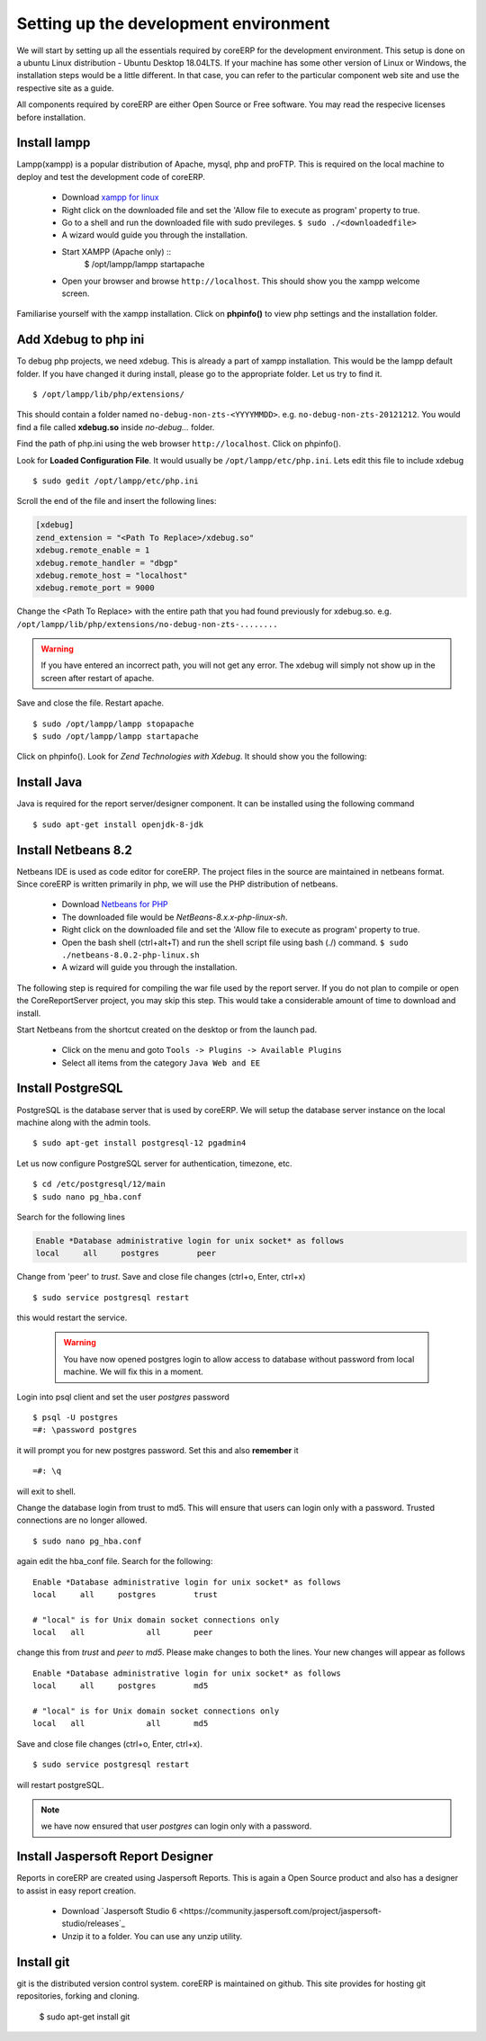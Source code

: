 Setting up the development environment
--------------------------------------

We will start by setting up all the essentials required by coreERP for the development environment. This
setup is done on a ubuntu Linux distribution - Ubuntu Desktop 18.04LTS. If your machine has some other 
version of Linux or Windows, the installation steps would be a little different. In that case, you can refer to the 
particular component web site and use the respective site as a guide.

All components required by coreERP are either Open Source or Free software. You may read the respecive licenses before installation.

Install lampp
~~~~~~~~~~~~~

Lampp(xampp) is a popular distribution of Apache, mysql, php and proFTP. This is required on the local machine to deploy and test the 
development code of coreERP. 

    * Download `xampp for linux <http://sourceforge.net/projects/xampp/files/XAMPP%20Linux/5.6.8/xampp-linux-x64-5.6.8-0-installer.run/download>`_
    * Right click on the downloaded file and set the 'Allow file to execute as program' property to true. 
    * Go to a shell and run the downloaded file with sudo previleges. ``$ sudo ./<downloadedfile>``
    * A wizard would guide you through the installation.
    * Start XAMPP (Apache only) ::
        $ /opt/lampp/lampp startapache
    
    * Open your browser and browse ``http://localhost``. This should show you the xampp welcome screen.

Familiarise yourself with the xampp installation. Click on **phpinfo()** to view php settings and the installation folder.

Add Xdebug to php ini
~~~~~~~~~~~~~~~~~~~~~

To debug php projects, we need xdebug. This is already a part of xampp installation. This would be the lampp default folder. If you have changed it during install, 
please go to the appropriate folder. Let us try to find it. ::

    $ /opt/lampp/lib/php/extensions/

This should contain a folder named ``no-debug-non-zts-<YYYYMMDD>``. e.g. ``no-debug-non-zts-20121212``. You would find a file called **xdebug.so** inside `no-debug...` folder. 

Find the path of php.ini using the web browser ``http://localhost``. Click on phpinfo(). 

Look for **Loaded Configuration File**. It would usually be ``/opt/lampp/etc/php.ini``. Lets edit this file to include xdebug ::

    $ sudo gedit /opt/lampp/etc/php.ini

Scroll the end of the file and insert the following lines:

.. code-block:: php

    [xdebug]
    zend_extension = "<Path To Replace>/xdebug.so"
    xdebug.remote_enable = 1
    xdebug.remote_handler = "dbgp"
    xdebug.remote_host = "localhost" 
    xdebug.remote_port = 9000
    
Change the <Path To Replace> with the entire path that you had found previously for xdebug.so. e.g. ``/opt/lampp/lib/php/extensions/no-debug-non-zts-........``

.. warning ::
    If you have entered an incorrect path, you will not get any error. The xdebug will simply not show up in the screen after restart of apache.

Save and close the file. Restart apache. ::

    $ sudo /opt/lampp/lampp stopapache
    $ sudo /opt/lampp/lampp startapache

Click on phpinfo(). Look for `Zend Technologies with Xdebug`. It should show you the following:

.. image:: images/xdebug.png
    

Install Java
~~~~~~~~~~~~

Java is required for the report server/designer component. It can be installed using the following command ::

    $ sudo apt-get install openjdk-8-jdk


Install Netbeans 8.2
~~~~~~~~~~~~~~~~~~~~

Netbeans IDE is used as code editor for coreERP. The project files in the source are maintained in netbeans format. Since 
coreERP is written primarily in php, we will use the PHP distribution of netbeans.

    * Download `Netbeans for PHP <http://download.netbeans.org/netbeans/8.0.2/final/bundles/netbeans-8.0.2-php-linux.sh>`_
    * The downloaded file would be `NetBeans-8.x.x-php-linux-sh`.
    * Right click on the downloaded file and set the 'Allow file to execute as program' property to true.
    * Open the bash shell (ctrl+alt+T) and run the shell script file using bash (./) command. ``$ sudo ./netbeans-8.0.2-php-linux.sh``
    * A wizard will guide you through the installation.

The following step is required for compiling the war file used by the report server. If you do not plan to compile or open the CoreReportServer project, you may skip this step. This would take a considerable amount of time to download and install.

Start Netbeans from the shortcut created on the desktop or from the launch pad. 

    * Click on the menu and goto ``Tools -> Plugins -> Available Plugins``
    * Select all items from the category ``Java Web and EE``

Install PostgreSQL
~~~~~~~~~~~~~~~~~~

PostgreSQL is the database server that is used by coreERP. We will setup the database server instance on the local machine
along with the admin tools. ::

    $ sudo apt-get install postgresql-12 pgadmin4

Let us now configure PostgreSQL server for authentication, timezone, etc. ::

    $ cd /etc/postgresql/12/main
    $ sudo nano pg_hba.conf

Search for the following lines

.. code-block::

        Enable *Database administrative login for unix socket* as follows
        local     all     postgres        peer

Change from 'peer' to `trust`.
Save and close file changes (ctrl+o, Enter, ctrl+x) ::

    $ sudo service postgresql restart

this would restart the service.

    .. warning:: You have now opened postgres login to allow access to database without password from local machine. We will fix this in a moment.

Login into psql client and set the user *postgres*  password ::

    $ psql -U postgres
    =#: \password postgres

it will prompt you for new postgres password. Set this and also **remember** it ::

    =#: \q

will exit to shell.

Change the database login from trust to md5. This will ensure that users can login only with a password. Trusted connections are no longer allowed. ::

    $ sudo nano pg_hba.conf

again edit the hba_conf file. Search for the following: ::
    
    Enable *Database administrative login for unix socket* as follows
    local     all     postgres        trust

    # "local" is for Unix domain socket connections only
    local   all             all       peer

change this from `trust` and `peer` to `md5`. Please make changes to both the lines. Your new changes will appear as follows ::

    Enable *Database administrative login for unix socket* as follows
    local     all     postgres        md5

    # "local" is for Unix domain socket connections only
    local   all             all       md5

Save and close file changes (ctrl+o, Enter, ctrl+x). ::

    $ sudo service postgresql restart 

will restart postgreSQL.
            
.. note:: we have now ensured that user *postgres* can login only with a password.

Install Jaspersoft Report Designer
~~~~~~~~~~~~~~~~~~~~~~~~~~~~~~~~~~

Reports in coreERP are created using Jaspersoft Reports. This is again a Open Source product and also has a designer to assist 
in easy report creation.

    * Download `Jaspersoft Studio 6  <https://community.jaspersoft.com/project/jaspersoft-studio/releases`_
    * Unzip it to a folder. You can use any unzip utility.

Install git
~~~~~~~~~~~

git is the distributed version control system. coreERP is maintained on github. This site provides for hosting git repositories, forking and cloning.

    $ sudo apt-get install git


